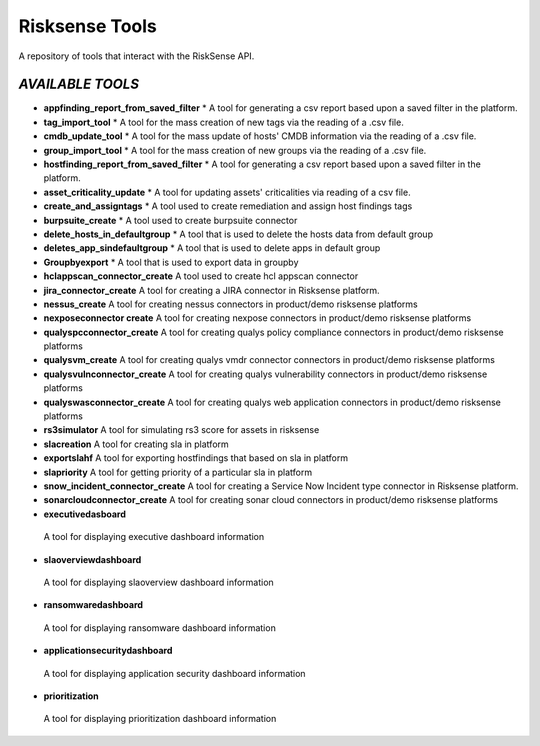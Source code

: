 .. raw:: html

    <style> .red {color:red} </style>

.. role:: red


======================================
Risksense Tools
======================================
A repository of tools that interact with the RiskSense API.

`AVAILABLE TOOLS`
**************************

* **appfinding_report_from_saved_filter**
  * A tool for generating a csv report based upon a saved filter in the platform.
* **tag_import_tool**
  * A tool for the mass creation of new tags via the reading of a .csv file.
* **cmdb_update_tool**
  * A tool for the mass update of hosts' CMDB information via the reading of a .csv file.
* **group_import_tool**
  * A tool for the mass creation of new groups via the reading of a .csv file.
* **hostfinding_report_from_saved_filter**
  * A tool for generating a csv report based upon a saved filter in the platform.
* **asset_criticality_update**
  * A tool for updating assets' criticalities via reading of a csv file.
* **create_and_assigntags**
  * A tool used to create remediation and assign host findings tags
* **burpsuite_create**
  * A tool used to create burpsuite connector
* **delete_hosts_in_defaultgroup**
  * A tool that is used to delete the hosts data from default group
* **deletes_app_sindefaultgroup**
  * A tool that is used to delete apps in default group
* **Groupbyexport**
  * A tool that is used to export data in groupby
* **hclappscan_connector_create**
  A tool used to create hcl appscan connector
* **jira_connector_create**
  A tool for creating a JIRA connector in Risksense platform.
* **nessus_create**
  A tool for creating nessus connectors in product/demo risksense platforms
* **nexposeconnector create**
  A tool for creating nexpose connectors in product/demo risksense platforms
* **qualyspcconnector_create**
  A tool for creating qualys policy compliance connectors in product/demo risksense platforms
* **qualysvm_create**
  A tool for creating qualys vmdr connector connectors in product/demo risksense platforms
* **qualysvulnconnector_create**
  A tool for creating qualys vulnerability connectors in product/demo risksense platforms
* **qualyswasconnector_create**
  A tool for creating qualys web application connectors in product/demo risksense platforms
* **rs3simulator**
  A tool for simulating rs3 score for assets in risksense
* **slacreation**
  A tool for creating sla in platform
* **exportslahf**
  A tool for exporting hostfindings that based on sla in platform
* **slapriority**
  A tool for getting priority of a particular sla in platform
* **snow_incident_connector_create**
  A tool for creating a Service Now Incident type connector in Risksense platform.
* **sonarcloudconnector_create**
  A tool for creating sonar cloud connectors in product/demo risksense platforms
*  **executivedasboard**
  A tool for displaying executive dashboard information
*  **slaoverviewdashboard**
  A tool for displaying slaoverview dashboard information
*  **ransomwaredashboard**
  A tool for displaying ransomware dashboard information
*  **applicationsecuritydashboard**
  A tool for displaying application security dashboard information
*  **prioritization**
  A tool for displaying prioritization dashboard information